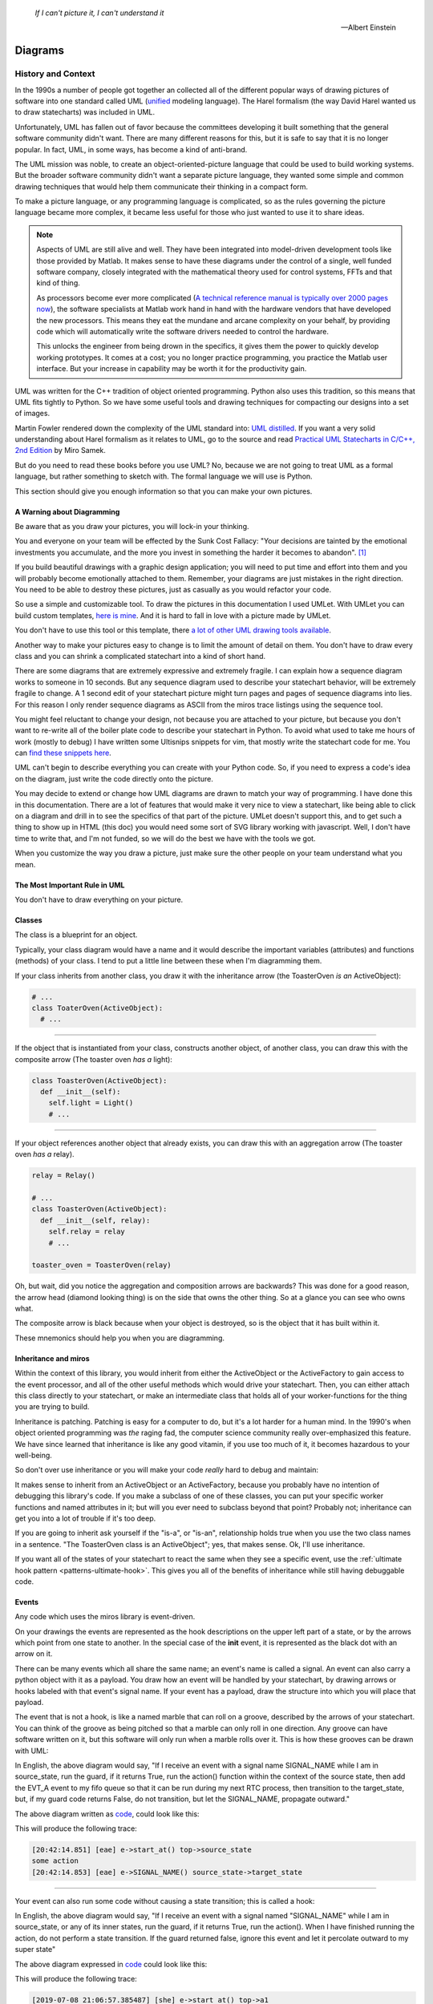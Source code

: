 .. _reading_diagrams-reading-diagrams:

  *If I can't picture it, I can't understand it* 
  
  -- Albert Einstein

Diagrams
========

.. _reading_diagrams-history-and-context:

History and Context
^^^^^^^^^^^^^^^^^^^

In the 1990s a number of people got together an collected all of the different
popular ways of drawing pictures of software into one standard called UML
(`unified <https://xkcd.com/927/>`_ modeling language).  The Harel formalism
(the way David Harel wanted us to draw statecharts) was included in UML.

Unfortunately, UML has fallen out of favor because the committees developing it
built something that the general software community didn't want.  There are many
different reasons for this, but it is safe to say that it is no longer popular.
In fact, UML, in some ways, has become a kind of anti-brand.

The UML mission was noble, to create an object-oriented-picture language that
could be used to build working systems.  But the broader software community
didn't want a separate picture language, they wanted some simple and common
drawing techniques that would help them communicate their thinking in a compact
form.

To make a picture language, or any programming language is complicated, so as
the rules governing the picture language became more complex, it became less
useful for those who just wanted to use it to share ideas.

.. note::

   Aspects of UML are still alive and well.  They have been integrated into
   model-driven development tools like those provided by Matlab.  It makes sense
   to have these diagrams under the control of a single, well funded software
   company, closely integrated with the mathematical theory used for control
   systems, FFTs and that kind of thing.

   As processors become ever more complicated (`A technical reference manual is
   typically over 2000 pages now <http://www.ti.com/tool/HERCULES-DSPLIB>`_),
   the software specialists at Matlab work hand in hand with the hardware
   vendors that have developed the new processors.  This means they eat the
   mundane and arcane complexity on your behalf, by providing code which will
   automatically write the software drivers needed to control the hardware.

   This unlocks the engineer from being drown in the specifics, it gives them
   the power to quickly develop working prototypes.  It comes at a cost; you no
   longer practice programming, you practice the Matlab user interface.  But
   your increase in capability may be worth it for the productivity gain.

UML was written for the C++ tradition of object oriented programming.  Python
also uses this tradition, so this means that UML fits tightly to Python.  So we
have some useful tools and drawing techniques for compacting our designs into a
set of images.

Martin Fowler rendered down the complexity of the UML standard into: `UML
distilled <https://martinfowler.com/books/uml.html>`_.  If you want a very solid
understanding about Harel formalism as it relates to UML, go to the source and
read `Practical UML Statecharts in C/C++, 2nd Edition
<https://sourceforge.net/projects/qpc/files/doc/PSiCC2.pdf/download>`_ by Miro
Samek.

But do you need to read these books before you use UML? No, because we are not
going to treat UML as a formal language, but rather something to sketch with.
The formal language we will use is Python.

This section should give you enough information so that you can make your own
pictures.

.. _reading_diagrams-a-warning-about-diagramming:

A Warning about Diagramming
---------------------------
Be aware that as you draw your pictures, you will lock-in your thinking.

You and everyone on your team will be effected by the Sunk Cost Fallacy:  "Your
decisions are tainted by the emotional investments you accumulate, and the more
you invest in something the harder it becomes to abandon". [#]_  

If you build beautiful drawings with a graphic design application; you will need
to put time and effort into them and you will probably become emotionally
attached to them.  Remember, your diagrams are just mistakes in the right
direction.  You need to be able to destroy these pictures, just as casually as
you would refactor your code.

So use a simple and customizable tool.  To draw the pictures in this
documentation I used UMLet.  With UMLet you can build custom templates, `here is
mine <https://github.com/aleph2c/umlet-statechart-template>`_.  And it is hard
to fall in love with a picture made by UMLet.

You don't have to use this tool or this template, there `a lot of other UML
drawing tools available
<https://en.wikipedia.org/wiki/List_of_Unified_Modeling_Language_tools>`_.

Another way to make your pictures easy to change is to limit the amount of
detail on them.  You don't have to draw every class and you can shrink a
complicated statechart into a kind of short hand.

There are some diagrams that are extremely expressive and extremely fragile.  I
can explain how a sequence diagram works to someone in 10 seconds.  But any
sequence diagram used to describe your statechart behavior, will be extremely
fragile to change.  A 1 second edit of your statechart picture might turn pages
and pages of sequence diagrams into lies.  For this reason I only render
sequence diagrams as ASCII from the miros trace listings using the sequence
tool.

You might feel reluctant to change your design, not because you are attached to
your picture, but because you don't want to re-write all of the boiler plate
code to describe your statechart in Python.  To avoid what used to take me hours
of work (mostly to debug) I have written some Ultisnips snippets for vim, that
mostly write the statechart code for me.  You can `find these snippets here
<https://github.com/aleph2c/vim_tmux/blob/master/snippets/python.snippets>`_.

UML can't begin to describe everything you can create with your Python code.
So, if you need to express a code's idea on the diagram, just write the code
directly onto the picture.

You may decide to extend or change how UML diagrams are drawn to match your way
of programming.  I have done this in this documentation.  There are a lot of
features that would make it very nice to view a statechart, like being able to
click on a diagram and drill in to see the specifics of that part of the
picture.  UMLet doesn't support this, and to get such a thing to show up in HTML
(this doc) you would need some sort of SVG library working with javascript.
Well, I don't have time to write that, and I'm not funded, so we will do the
best we have with the tools we got.

When you customize the way you draw a picture, just make sure the other
people on your team understand what you mean.

.. _reading_diagrams-the-most-important-rule-in-uml:

The Most Important Rule in UML
------------------------------
You don't have to draw everything on your picture.

.. _reading_diagrams-classes:

Classes
-------
The class is a blueprint for an object.

Typically, your class diagram would have a name and it would describe the
important variables (attributes) and functions (methods) of your class.  I tend
to put a little line between these when I'm diagramming them.

.. image:: _static/class_1.svg
    :target: _static/class_1.pdf
    :align: center

If your class inherits from another class, you draw it with the inheritance
arrow (the ToasterOven *is an* ActiveObject):  

.. image:: _static/class_2.svg
    :target: _static/class_2.pdf
    :align: center

.. code-block:: python

  # ...
  class ToaterOven(ActiveObject):
    # ...

----

If the object that is instantiated from your class, constructs another
object, of another class, you can draw this with the composite arrow (The toaster
oven *has a* light):

.. image:: _static/class_3.svg
    :target: _static/class_3.pdf
    :align: center

.. code-block:: python

  class ToasterOven(ActiveObject):
    def __init__(self):
      self.light = Light()
      # ...

----

If your object references another object that already exists, you can draw this
with an aggregation arrow (The toaster oven *has a* relay).

.. image:: _static/class_4.svg
    :target: _static/class_4.pdf
    :align: center

.. code-block:: python

  relay = Relay()

  # ...
  class ToasterOven(ActiveObject):
    def __init__(self, relay):
      self.relay = relay
      # ...

  toaster_oven = ToasterOven(relay)

.. _reading_diagrams-backwards-arrows:

Oh, but wait, did you notice the aggregation and composition arrows are
backwards?  This was done for a good reason, the arrow head (diamond looking
thing) is on the side that owns the other thing.  So at a glance you can see who
owns what.

.. image:: _static/arrow_pear.svg
    :target: _static/arrow_pear.pdf
    :align: center

The composite arrow is black because when your object is destroyed, so is the
object that it has built within it.

.. image:: _static/arrow_pear_2.svg
    :target: _static/arrow_pear_2.pdf
    :align: center

These mnemonics should help you when you are diagramming.

.. _reading_diagrams-inheritance:

Inheritance and miros
----------------------
Within the context of this library, you would inherit from either the
ActiveObject or the ActiveFactory to gain access to the event processor, and all
of the other useful methods which would drive your statechart.  Then, you can
either attach this class directly to your statechart, or make an intermediate
class that holds all of your worker-functions for the thing you are trying to
build.

.. image:: _static/class_6.svg
    :target: _static/class_6.pdf
    :align: center

Inheritance is patching.  Patching is easy for a computer to do, but it's a lot
harder for a human mind.  In the 1990's when object oriented programming was
*the* raging fad, the computer science community really over-emphasized this
feature.  We have since learned that inheritance is like any good vitamin, if
you use too much of it, it becomes hazardous to your well-being.

So don't over use inheritance or you will make your code *really* hard to debug
and maintain:

.. image:: _static/class_7.svg
    :target: _static/class_7.pdf
    :align: center

It makes sense to inherit from an ActiveObject or an ActiveFactory, because you
probably have no intention of debugging this library's code.  If you make a
subclass of one of these classes, you can put your specific worker functions and
named attributes in it; but will you ever need to subclass beyond that point?
Probably not; inheritance can get you into a lot of trouble if it's too deep.

If you are going to inherit ask yourself if the "is-a", or "is-an", relationship
holds true when you use the two class names in a sentence.  "The ToasterOven
class is an ActiveObject"; yes, that makes sense.  Ok, I'll use inheritance.

If you want all of the states of your statechart to react the same when they see
a specific event, use the :ref:`ultimate hook pattern <patterns-ultimate-hook>`.
This gives you all of the benefits of inheritance while still having debuggable
code.

.. _reading_diagrams-events:

Events
------
Any code which uses the miros library is event-driven.

On your drawings the events are represented as the hook descriptions on the
upper left part of a state, or by the arrows which point from one state to
another.  In the special case of the **init** event, it is represented as the
black dot with an arrow on it.

There can be many events which all share the same name; an event's name is
called a signal.  An event can also carry a python object with it as a payload.
You draw how an event will be handled by your statechart, by drawing arrows or
hooks labeled with that event's signal name.  If your event has a payload, draw the
structure into which you will place that payload.

The event that is not a hook, is like a named marble that can roll on a groove,
described by the arrows of your statechart.  You can think of the groove as
being pitched so that a marble can only roll in one direction.  Any groove can
have software written on it, but this software will only run when a marble rolls
over it.  This is how these grooves can be drawn with UML:

.. image:: _static/Transition_Triggers.svg
    :target: _static/Transition_Triggers.pdf
    :align: center

In English, the above diagram would say, "If I receive an event with a signal
name SIGNAL_NAME while I am in source_state, run
the guard, if it returns True, run the action() function within the context of
the source state, then add the EVT_A event to my fifo queue so that it can be
run during my next RTC process, then transition to the target_state, but, if my
guard code returns False, do not transition, but let the SIGNAL_NAME, propagate
outward."

The above diagram written as `code
<https://github.com/aleph2c/miros/blob/master/examples/guard_example.py>`_,
could look like this:

.. code-block:: python
  :emphasize-lines: 24-33
 
   # guard_example.py
   import time
   from collections import namedtuple

   from miros import spy_on
   from miros import Event
   from miros import signals
   from miros import ActiveObject
   from miros import return_status

   OptionalPayload = namedtuple('OptionalPayload', ['x'])

   def guard():
     '''should we let an event pass?'''
     return True

   def action():
     '''some code to run when the event occurs (on the arrow)'''
     print('some action')

   @spy_on
   def source_state(chart, e):
     status = return_status.UNHANDLED
     if(e.signal == signals.SIGNAL_NAME):
       if guard():
         action()  # perform some action on this event

         # the EVT_A event will be posted after we have
         # finish our transition
	 chart.post_fifo(Event(signal=signals.EVT_A))

         # transition to the target_state
	 status = chart.trans(target_state)
     else:
       chart.temp.fun = chart.top
       status = return_status.SUPER
     return status
    
   @spy_on
   def target_state(chart, e):
     chart.temp.fun = chart.top
     status = return_status.SUPER
     return status

   if __name__ == "__main__":

     # event arrow example
     ao = ActiveObject('eae')
     ao.live_trace = True
     ao.start_at(source_state)
     ao.post_fifo(Event(signal=signals.SIGNAL_NAME,
       payload=OptionalPayload(x='1')))
     time.sleep(0.01)

This will produce the following trace:

.. code-block:: python
  
   [20:42:14.851] [eae] e->start_at() top->source_state
   some action
   [20:42:14.853] [eae] e->SIGNAL_NAME() source_state->target_state

----   

Your event can also run some code without causing a state transition; this is
called a hook:

.. image:: _static/hook_diagram_1.svg
    :target: _static/hook_diagram_1.pdf
    :align: center

In English, the above diagram would say, "If I receive an event with a signal
named "SIGNAL_NAME" while I am in source_state, or any of its inner states, run
the guard, if it returns True, run the action().  When I have finished running
the action, do not perform a state transition.  If the guard returned false,
ignore this event and let it percolate outward to my super state"

The above diagram expressed in `code
<https://github.com/aleph2c/miros/blob/master/examples/hook_example_1.py>`_
could look like this:

.. code-block:: python
  :emphasize-lines: 22-25
 
   # hook_example_1.py
   import time
   from collections import namedtuple

   from miros import spy_on
   from miros import Event
   from miros import signals
   from miros import ActiveObject
   from miros import return_status

   OptionalPayload = namedtuple('OptionalPayload', ['x'])

   def guard():
     return True

   def action():
     print('hook code was run {}')

   @spy_on
   def a(chart, e):
     status = return_status.UNHANDLED
     if(e.signal == signals.SIGNAL_NAME):
       if guard():
	 action()
         status = return_status.HANDLED
     else:
       chart.temp.fun = chart.top
       status = return_status.SUPER
     return status

   @spy_on
   def a1(chart, e):
     chart.temp.fun = a
     status = return_status.SUPER
     return status

   if __name__ == "__main__":
     # simple hook example
     ao = ActiveObject(name="she")
     ao.live_trace = True
     ao.start_at(a1)
     ao.post_fifo(Event(signal=signals.SIGNAL_NAME, payload=OptionalPayload(x=2)))
     # starting another thread, let it run for a moment before we shut down
     time.sleep(0.01)  
     print(ao.state_name)
          
This will produce the following trace:

.. code-block:: python

   [2019-07-08 21:06:57.385487] [she] e->start_at() top->a1
   hook code was run 2
   a1

----

If I would like my hook to stop the event from being handled outside of the
state, I would handle it with the hook, but I would show that I'm doing nothing
with it by drawing ``{}`` in the action part of the hook.

.. image:: _static/hook_diagram_2.svg
    :target: _static/hook_diagram_2.pdf
    :align: center

In English, the above diagram would say, "If I receive an event with a signal
named 'SIGNAL_NAME' while I am in a1, or any of its inner states (a11), do
not let this event proceed past the a1 boundary, and do not cause a
state transition."

The above diagram expressed in `code
<https://github.com/aleph2c/miros/blob/master/examples/hook_example_2.py>`_
could look like:

.. code-block:: python
  :emphasize-lines: 26-27
 
   # hook_example_2.py
   import time
   from collections import namedtuple

   from miros import spy_on
   from miros import Event
   from miros import signals
   from miros import ActiveObject
   from miros import return_status

   OptionalPayload = namedtuple('OptionalPayload', ['x'])

   @spy_on
   def a(chart, e):
     status = return_status.UNHANDLED
     if(e.signal == signals.SIGNAL_NAME):
       print("this code should never run")
       status = return_status.HANDLED
     else:
       chart.temp.fun = chart.top
       status = return_status.SUPER
     return status

   @spy_on
   def a1(chart, e):
     if(e.signal == signals.SIGNAL_NAME):
       status = return_status.HANDLED
     else:
       chart.temp.fun = a
       status = return_status.SUPER
     return status

   @spy_on
   def a11(chart, e):
     chart.temp.fun = a1
     status = return_status.SUPER
     return status

   if __name__ == "__main__":
     # simple hook example 2
     ao = ActiveObject(name="she2")
     ao.live_trace = True
     ao.start_at(a11)
     ao.post_fifo(Event(signal=signals.SIGNAL_NAME))
     # starting another thread, let it run for a moment before we shut down
     time.sleep(0.01)  
     print(ao.state_name)

When run the above code will produce the following:

.. code-block:: python
  
   [2019-07-09 06:11:13.640030] [she2] e->start_at() top->a11
   a11

----

There are internal and external signals.

The internal signals are ENTRY_SIGNAL, INIT_SIGNAL and EXIT_SIGNAL.  They are
automatically sent to your statechart by the event processor as it solves the
topological problems required to have your program follow the Harel Formalism.

An event with the ENTRY_SIGNAL will be sent to your state as another event has
caused a transition from the outer part of the state to the inner part of the
state.  On the state drawing, it is called **enter** and it follows the same
drawing rules as any other hook.

Conversely, an event with the EXIT_SIGNAL internal signal is send to your state
when another event has caused a transition from inner part of the state to the
outer part of the state.  On the state drawing, it is called **exit** and it
follows the hook drawing rules. 

An event called INIT_SIGNAL will be sent to your state, once that state has been
settled into.  On the diagram it is a **large black dot** with an arrow on it.

.. image:: _static/internal_signals_1.svg
    :target: _static/internal_signals_1.pdf
    :align: center

Here is some `code
<https://github.com/aleph2c/miros/blob/master/examples/internal_signals_1.py>`_
that would map to the above diagram:

.. code-block:: python
  :emphasize-lines: 13-20, 23-29, 37-42
 
   # internal_signals_1.py
   import time

   from miros import spy_on
   from miros import Event
   from miros import signals
   from miros import ActiveObject
   from miros import return_status

   @spy_on
   def a(chart, e):
     status = return_status.UNHANDLED
     if(e.signal == signals.ENTRY_SIGNAL):
       print("'a' entered")
       status = return_status.HANDLED
     elif(e.signal == signals.EXIT_SIGNAL):
       print("'a' exited")
       status = return_status.HANDLED
     # need to add an external signal so we can cause exits
     # for our demo
     elif(e.signal == signals.Reset):
       status = chart.trans(a)
     elif(e.signal == signals.INIT_SIGNAL):
       print_string  = "code to run after 'a' entered "
       print_string += "and we have settled into 'a', "
       print_string += "the INIT_SIGNAL wants us to "
       print_string += "transition into 'a1'"
       print(print_string)
       status = chart.trans(a1)
     else:
       chart.temp.fun = chart.top
       status = return_status.SUPER
     return status

   @spy_on
   def a1(chart, e):
     if(e.signal == signals.ENTRY_SIGNAL):
       print("'a1' entered")
       status = return_status.HANDLED
     elif(e.signal == signals.EXIT_SIGNAL):
       print("'a1' exited")
       status = return_status.HANDLED
     else:
       chart.temp.fun = a
       status = return_status.SUPER
     return status

   if __name__ == "__main__":
     # simple hook example 2
     ao = ActiveObject(name="she2")
     ao.live_trace = True
     ao.start_at(a1)
     ao.post_fifo(Event(signal=signals.SIGNAL_NAME))
     ao.post_fifo(Event(signal=signals.Reset))
     # starting another thread, let it run for a moment before we shut down
     time.sleep(0.01)  

If we were to run this code we would see:

.. code-block:: python
  
  'a' entered
  'a1' entered
  [2019-07-09 06:54:53.050553] [she2] e->start_at() top->a1
  'a1' exited
  'a' exited
  'a' entered
  code to run after 'a' entered and we have settled into 'a',
  the INIT_SIGNAL wants us to transition into 'a1'
  'a1' entered
  [2019-07-09 06:54:53.052104] [she2] e->Reset() a1->a1

External event signal names are created the moment they are labeled in the code.
Here is some code that shows how this is done:

.. code-block:: python

  from miros import Event, signals
  from collections import namedtuple

  my_event = Event(signal=signals.MY_EVENT)
  my_event_with_payload = Event(signal=signals.MY_EVENT,
    payload="with a payload that is just a string")

  MouseCoordinate = namedtuple("MouseCoordinates",
    ['x_px','y_px','z_px']

  mouse_click_evt = Event(signal=signals.MOUSE_CLICK,
    payload=(MouseCoordinate(x_px=20, y_px=40, z_pz=30)))

.. _reading_diagrams-event-processor-connection:

Event Processor Attachment Points
---------------------------------
The event processor is the rule book for your statechart.  It is the thing that
will cause it to transition from one state to another.  It will trigger
internal events and it will read and run all of your code as your code reacts
to the outside world.

To connect the event processor of your object to a statemachine; inherit it into
the class that will solve your problem, then draw the attachment point like this:

.. image:: _static/attachment_point_1.svg
    :target: _static/attachment_point_1.pdf
    :align: center

This attachment point serves double duty, it shows that the event processor drives
the state chart dynamics and it shows were the state machine is started.

.. note::
  
   I'm not sure if I'm using UML properly according to the standard, and I don't
   really care.  What I care about is if you understand what I mean.

The above diagram could be `written this way
<https://github.com/aleph2c/miros/blob/master/examples/attachment_point_1.py>`_
in Python:

.. code-block:: python
  :emphasize-lines: 82-85
 
   # attachment_point_1.py
   import time

   from miros import spy_on
   from miros import Event
   from miros import signals
   from miros import ActiveObject
   from miros import return_status

   class Class1UsedToSolveProblem(ActiveObject):
     def __init__(self, name):
       '''demonstration class used to show 
	  event processor attachment point on statechart diagram

       **Args**:
	  | ``name`` (string): the name to show up in the trace
       '''
       super().__init__(name)
       self.attribute_1 = None
       self.attribute_2 = None

     def method_1(self):
       print("method 1 called")

     def method_2(self):
       print("method 2 called")

   @spy_on
   def outer_state(chart, e):
     status = return_status.UNHANDLED
     if(e.signal == signals.ENTRY_SIGNAL):
       chart.attribute_1 = True
       chart.attribute_2 = True
       status = return_status.HANDLED
     if(e.signal == signals.Hook):
       print('hook')
       status = return_status.HANDLED
     elif(e.signal == signals.INIT_SIGNAL):
       status = chart.trans(inner_state_1)
     else:
       chart.temp.fun = chart.top
       status = return_status.SUPER
     return status

   @spy_on
   def inner_state_1(chart, e):
     status = return_status.UNHANDLED
     if(e.signal == signals.ENTRY_SIGNAL):
       chart.method_1()
       status = return_status.HANDLED
     elif(e.signal == signals.B):
       status = chart.trans(inner_state_2)
     elif(e.signal == signals.EXIT_SIGNAL):
       chart.method_2()
       status = return_status.HANDLED
     else:
       chart.temp.fun = outer_state
       status = return_status.SUPER
     return status
       
   @spy_on
   def inner_state_2(chart, e):
     status = return_status.UNHANDLED
     if(e.signal == signals.ENTRY_SIGNAL):
       chart.attribute_1 = True
       chart.attribute_2 = True
       status = return_status.HANDLED
     elif(e.signal == signals.A):
       status = chart.trans(inner_state_1)
     elif(e.signal == signals.EXIT_SIGNAL):
       chart.attribute_1 = False
       chart.attribute_2 = False
       status = return_status.HANDLED
     else:
       chart.temp.fun = outer_state
       status = return_status.SUPER
     return status

   if __name__ == "__main__":
     subclassed_ao = Class1UsedToSolveProblem('subclassed_ao')
     subclassed_ao.live_trace = True
     # this is the attachement point where the event processor
     # is linking to the statemachine defined above as a set of 
     # functions which reference each other
     subclassed_ao.start_at(outer_state)
     subclassed_ao.post_fifo(Event(signal=signals.B))
     subclassed_ao.post_fifo(Event(signal=signals.A))
     subclassed_ao.post_fifo(Event(signal=signals.Hook))
     time.sleep(0.01)

If you were to run this code you would see something like this:

.. code-block:: python

   method 1 called
   [07:26:35.66] [subclassed_ao] e->start_at() top->inner_state_1
   method 2 called
   [07:26:35.66] [subclassed_ao] e->B() inner_state_1->inner_state_2
   method 1 called
   [07:26:35.66] [subclassed_ao] e->A() inner_state_2->inner_state_1
   hook

----

In the context of this library an object instantiated with an event processor
can attach itself to a statemachine.  Another object instantiated with a
different event processor can also be attach to the same statemachine.

.. image:: _static/attachment_point_2.svg
    :target: _static/attachment_point_2.pdf
    :align: center

.. note::

   The statemachine and its functions do not keep track of variables or the
   current state; they simply act as a behavioral specification.  The attribute
   changes are always performed on the first arguement of the state function,
   the state function itself has no memory or notion of the program's state.

You could manifest the above diagram in `code like
this <https://github.com/aleph2c/miros/blob/master/examples/attachment_point_2.py>`_:

.. code-block:: python
  :emphasize-lines: 99-100, 110-112
  
  # attachment_point_2.py
  import time

  from miros import spy_on
  from miros import Event
  from miros import signals
  from miros import ActiveObject
  from miros import return_status

  class Class1UsedToSolveProblem(ActiveObject):
    def __init__(self, name):
      '''demonstration class used to show 
         event processor attachment point on statechart diagram

      **Args**:
         | ``name`` (string): the name to show up in the trace
      '''
      super().__init__(name)
      self.attribute_1 = None
      self.attribute_2 = None

    def method_1(self):
      print("method 1 called")

    def method_2(self):
      print("method 2 called")

  class Class2UsedToSolveProblem(Class1UsedToSolveProblem):
    def __init__(self, name):
      '''demonstration class showing how inheritance can
         overload methods of an another class, and indepentently attach
         to the statemachine used by the other class.

      **Args**:
         | ``name`` (string): the name to show up in the trace
      '''
      super().__init__(name)

    def method_1(self):
      print("method 1(overloaded) called")

    def method_2(self):
      print("method 2(overloaded) called")

  @spy_on
  def outer_state(chart, e):
    status = return_status.UNHANDLED
    if(e.signal == signals.ENTRY_SIGNAL):
      chart.attribute_1 = True
      chart.attribute_2 = True
      status = return_status.HANDLED
    if(e.signal == signals.Hook):
      print('hook')
      status = return_status.HANDLED
    elif(e.signal == signals.INIT_SIGNAL):
      status = chart.trans(inner_state_1)
    else:
      chart.temp.fun = chart.top
      status = return_status.SUPER
    return status

  @spy_on
  def inner_state_1(chart, e):
    status = return_status.UNHANDLED
    if(e.signal == signals.ENTRY_SIGNAL):
      chart.method_1()
      status = return_status.HANDLED
    elif(e.signal == signals.B):
      status = chart.trans(inner_state_2)
    elif(e.signal == signals.EXIT_SIGNAL):
      chart.method_2()
      status = return_status.HANDLED
    else:
      chart.temp.fun = outer_state
      status = return_status.SUPER
    return status
      
  @spy_on
  def inner_state_2(chart, e):
    status = return_status.UNHANDLED
    if(e.signal == signals.ENTRY_SIGNAL):
      chart.attribute_1 = True
      chart.attribute_2 = True
      status = return_status.HANDLED
    elif(e.signal == signals.A):
      status = chart.trans(inner_state_1)
    elif(e.signal == signals.EXIT_SIGNAL):
      chart.attribute_1 = False
      chart.attribute_2 = False
      status = return_status.HANDLED
    else:
      chart.temp.fun = outer_state
      status = return_status.SUPER
    return status

  if __name__ == "__main__":
    subclassed_ao1 = Class1UsedToSolveProblem('subclassed_ao1')
    subclassed_ao1.live_trace = True
    # this is the attachement point to the first object
    subclassed_ao1.start_at(outer_state)
    subclassed_ao1.post_fifo(Event(signal=signals.B))
    subclassed_ao1.post_fifo(Event(signal=signals.A))
    subclassed_ao1.post_fifo(Event(signal=signals.Hook))

    # the two statemachines will be running at the same time in different
    # threads, so we will delay so we don't end up with a confusing trace
    time.sleep(0.01)
    subsubclassed_ao2 = Class2UsedToSolveProblem('subsubclassed_ao2')
    subsubclassed_ao2.live_trace = True
    # this is the attachement point to the second object
    # (it uses the same statemachine as the first object)
    subsubclassed_ao2.start_at(outer_state)
    subsubclassed_ao2.post_fifo(Event(signal=signals.Hook))
    subsubclassed_ao2.post_fifo(Event(signal=signals.B))
    subsubclassed_ao2.post_fifo(Event(signal=signals.A))
    
    time.sleep(0.01)

This would produce output like this:

.. code-block:: python
  
  method 1 called
  [07:45:22.30] [subclassed_ao1] e->start_at() top->inner_state_1
  method 2 called
  [07:45:22.30] [subclassed_ao1] e->B() inner_state_1->inner_state_2
  method 1 called
  [07:45:22.30] [subclassed_ao1] e->A() inner_state_2->inner_state_1
  hook
  method 1(overloaded) called
  [07:45:22.32] [subsubclassed_ao2] e->start_at() top->inner_state_1
  hook
  method 2(overloaded) called
  [07:45:22.32] [subsubclassed_ao2] e->B() inner_state_1->inner_state_2
  method 1(overloaded) called
  [07:45:22.32] [subsubclassed_ao2] e->A() inner_state_2->inner_state_1

----

If you want to embed your state machine within your class, you can, you just
write it's functions as ``staticmethods`` and use the ``miros.Factory``.  An
embedded state chart might look like this:

.. image:: _static/attachment_point_4.svg
    :target: _static/attachment_point_4.pdf
    :align: center

The ``Event Processor`` component in the ``ClassWithEmbeddedChart`` is taking up
a lot of room on the diagram.  So, why not just keep the bulbus part of its
glyph as a shorthand for the attachment point.  It still shows where we want the
statechart to start:

.. image:: _static/attachment_point_5.svg
    :target: _static/attachment_point_5.pdf
    :align: center

Here is the `code
<https://github.com/aleph2c/miros/blob/master/examples/class_with_embedded_chart.py>`_
that could manifest the above diagram, notice that the ``start_at`` call is made
within the ``ClassWithEmbeddedChart`` ``__init__`` method:

.. code-block:: python
  :emphasize-lines: 51,52
  
  import time
  from collections import namedtuple

  from miros import Event
  from miros import signals
  from miros import Factory
  from miros import return_status

  class ClassWithEmbeddedChart(Factory):
    def __init__(self, name, live_trace=None):
      '''demonstration of a miros hierarchical statemachine within a class.

      **Args**:
         | ``name`` (str): The name of this object in the trace instrumentation
         | ``live_trace=None`` (str): set to true to get a live trace of the chart
      '''
      super().__init__(name)
     
      self.live_trace = True if live_trace else False
      self.outer_state = self.create(state="outer_state"). \
        catch(signal=signals.ENTRY_SIGNAL,
          handler=self.outer_state_entry_signal). \
        catch(signal=signals.INIT_SIGNAL,
          handler=self.outer_state_init_signal). \
        catch(signal=signals.Hook,
          handler=self.outer_state_hook). \
        to_method()

      self.inner_state_1 = self.create(state="inner_state_1"). \
        catch(signal=signals.ENTRY_SIGNAL,
          handler=self.inner_state_1_entry_signal). \
        catch(signal=signals.EXIT_SIGNAL,
          handler=self.inner_state_1_exit_signal). \
        catch(signal=signals.B,
          handler=self.inner_state_1_b). \
        to_method()

      self.inner_state_2 = self.create(state="inner_state_2"). \
        catch(signal=signals.ENTRY_SIGNAL,
          handler=self.inner_state_2_entry_signal). \
        catch(signal=signals.A,
          handler=self.inner_state_2_a). \
        catch(signal=signals.EXIT_SIGNAL,
          handler=self.inner_state_2_exit_signal). \
        to_method()

      self.nest(self.outer_state, parent=None). \
        nest(self.inner_state_1, parent=self.outer_state). \
        nest(self.inner_state_2, parent=self.outer_state)

      # this is the attachment point on the diagram
      self.start_at(self.outer_state)

    @staticmethod
    def outer_state_entry_signal(chart, e):
      status = return_status.HANDLED
      chart.attribute_1 = False
      chart.attribute_2 = False
      return status

    @staticmethod
    def outer_state_init_signal(chart, e):
      status = chart.trans(chart.inner_state_1)
      return status

    @staticmethod
    def outer_state_hook(chart, e):
      status = return_status.HANDLED
      print("hook")
      return status

    @staticmethod
    def inner_state_1_entry_signal(chart, e):
      status = return_status.HANDLED
      chart.method_1()
      return status

    @staticmethod
    def inner_state_1_exit_signal(chart, e):
      status = return_status.HANDLED
      chart.method_2()
      return status

    @staticmethod
    def inner_state_1_b(chart, e):
      status = chart.trans(chart.inner_state_2)
      return status

    @staticmethod
    def inner_state_2_entry_signal(chart, e):
      status = return_status.HANDLED
      chart_attribute_1 = True
      chart_attribute_2 = True
      return status

    @staticmethod
    def inner_state_2_a(chart, e):
      status = chart.trans(chart.inner_state_1)
      return status

    @staticmethod
    def inner_state_2_exit_signal(chart, e):
      status = return_status.HANDLED
      chart_attribute_1 = False
      chart_attribute_2 = False
      return status

    def method_1(self):
      print("calling method_1")

    def method_2(self):
      print("calling method_2")

  if __name__ == "__main__":
    cwec = ClassWithEmbeddedChart('cwec', live_trace=True)
    cwec.post_fifo(Event(signal=signals.B))
    cwec.post_fifo(Event(signal=signals.Hook))
    cwec.post_fifo(Event(signal=signals.A))
    time.sleep(0.01)

.. note::

  Object Oriented statecharts were first implemented and written about in 1996

As your team gets used to looking at these kinds of diagrams, you might create
a short hand for the attachment point, or leave it off of your diagram all
together.

.. _reading_diagrams-states:

States
------ 

The states in miros are just functions that you write that will react to events
send to them by an active object's event processor.  A state function has
two arguments, a reference to the active object calling it and an event.  State
functions typically contain an if-elif-else structure, which describes the event
arrows and hooks on the statechart diagram.  The state function will contain
information about what state wraps it in the diagram (it's super state), this is
typically expressed in the else clause of it's if-elif-else structure.  The
state function needs to return predefined information to tell the event
processor how it has reacted to an event; like if it is transitioning, or if the
event was unhandled and needs to be passed to the super state, or if it has been
handled so that the event processor can stop processing the event.

An important thing to remember is that a state function will be called many
times by the event processor while it is trying to find the answers to different
questions.  The state function can be asked for its super state, or it can be
asked how it handles a particular event.  The state function acts as a node in a
graph and a behavioral specification.

If you look at the following diagram, you will see we need to define three state
functions.

.. image:: _static/attachment_point_1.svg
    :target: _static/attachment_point_1.pdf
    :align: center

You can see the code that could implement this design `here
<https://github.com/aleph2c/miros/blob/master/examples/attachment_point_1.py>`_.

The outer_state code could look like this:

.. code-block:: python

    from miros import signals
    from miros import return_status
    
    def outer_state(chart, e):

      # return_status contain information about how this state
      # has reacted to the event,
      # we initialize our return status it to UNHANDLED,
      # so that if an event guard fails the event can percolate outward
      # to its superstate (parent state)
      status = return_status.UNHANDLED 
    
      # e, is the event that is being sent to this state function by the event
      # processor
      #
      # The signals object contains all of the signals that are used by this
      # statechart, the ENTRY_SIGNAL is an internal signal which is sent to the
      # this function by the event processor.
      if(e.signal == signals.ENTRY_SIGNAL):
        # we are reacting to the entry event on the diagram
        # we only change variables on the first argument of our function, like
        # we would if it was named 'self' in a typical Python method
        chart.attribute_1 = False  
        chart.attribute_2 = False  

        # this state wants to tell the event processor this event was handled
        # do not percolate outward in the graph (it wouldn't anyway for internal
        # signals)
        status = return_status.HANDLED

      # The INIT_SIGNAL is the big black dot on the diagram.  It is the "now
      # what" signal.  We have landed in the outer_state, now what?  Well our
      # diagram tells use we want a transition to inner_state_1
      elif(e.signal == signals.INIT_SIGNAL):
         # We are reacting to the init event

         # Here we tell the event processor that we want it to transition to a
         # different state by feeding the state function of our target as an
         # argument to the trans method.
         # The trans method will determine what we want  to return from
         # this function.
         status = chart.trans(inner_state_1)

      # The Hook signal name is an external signal name, something that is
      # specific to this design.  The first time, miros sees `Hook` in an event
      # it invents it and appends it to the signals object. (lightweight
      # metaprogramming)
      elif(e.signal == signals.Hook):
        # We are reacting to the Hook event on the diagram.
        #
        # This is what we want to happen if the Hook event is sent to the state
        # chart while it is in this state, or the inner_state_1 or the
        # inner_state_2
        print("hook")
        # This is the code that makes the handing of this event a hook,
        # or an event which causes  code to run without causing a
        # state transition.  Here we tell the event processor to stop searching.

        # So imagine that we were in the inner_state_2 and a 'Hook' event was 
        # sent to the chart, the above code would run and the chart would remain
        # in the inner_state_2 state.
        status = return_status.HANDLED
      else:
        # We specifically write what our outer state function is, since there
        # isn't one for outer_state, we use the special `top` attribute of the
        # active object to indicate to the event processor that we are at the
        # outermost state of our design.
        chart.temp.fun = chart.top 
        # We tell the event processor that we are in the "set-super" part of our
        # state function.  We landed here because the event sent was not handled
        # by the if-elif part of our function above.
        status = return_status.SUPER

      # tell the event processor how we dealt with the event
      return status

The inner_state_1 and inner_state_2 state functions would look like this:

.. code-block:: python
  
   def inner_state_1(chart, e):
     status = return_status.UNHANDLED
     if(e.signal == signals.ENTRY_SIGNAL):
       chart.method_1()
       status = return_status.HANDLED
     elif(e.signal == signals.B):
       status = chart.trans(inner_state_2)
     elif(e.signal == signals.EXIT_SIGNAL):
       chart.method_2()
       status = return_status.HANDLED
     else:
       chart.temp.fun = outer_state
       status = return_status.SUPER
     return status
  
   def inner_state_2(chart, e):
     status = return_status.UNHANDLED
     if(e.signal == signals.ENTRY_SIGNAL):
       chart.attribute_1 = True
       chart.attribute_2 = True
       status = return_status.HANDLED
     elif(e.signal == signals.A):
       status = chart.trans(inner_state_1)
     elif(e.signal == signals.EXIT_SIGNAL):
       chart.attribute_1 = False
       chart.attribute_2 = False
       status = return_status.HANDLED
     else:
       chart.temp.fun = outer_state
       status = return_status.SUPER
     return status

Here is a simple state, you would use it when drawing a finite state machine:

.. image:: _static/simple_state_1.svg
    :target: _static/simple_state_1.pdf
    :align: center

Here is an example of a finite state machine (FSM) -- An oven.

.. image:: _static/simple_state_2.svg
    :target: _static/simple_state_2.pdf
    :align: center

Here is a composite state (a state that can have states within it):

.. image:: _static/composite_state_1.svg
    :target: _static/composite_state_1.pdf
    :align: center

Here is a simple hierarchical state machine (HSM) -- A slightly better oven:

.. image:: _static/composite_state_2.svg
    :target: _static/composite_state_2.pdf
    :align: center

I think a lot of the terminology that was invented for UML came from exhausted
committees working on Friday afternoons, minutes before the weekend:  Any
state-looking-widget on your diagram that actually isn't a state, is called a
pseudostate.  For instance, on our diagram, the black initialization dot and the
H with a star beside it (deep history) are both called pseudostates.

If you had to draw your statechart into a diagram that didn't have enough room
for it, you might want to simplify it into a compacted representation.  This
would let the person reading your diagram know that there is more to it, but
that it was simplified on the picture so that everything would fit on the page.
For some reason this is called "decomposition hiding".  I'll demonstrate this by
hiding some of the details of our HSM oven:

.. image:: _static/composite_state_3.svg
    :target: _static/composite_state_3.pdf
    :align: center

The states aren't useful without the assortment of arrows, internal events and
hooks that you will pepper all over your drawing.  In addition to this, there are
UML ways to solve some of the common problems that you will have when you try to
draw how your code works on a diagram.  Read on for the details.

.. _reading_diagrams-if-structures:

If-Else Structures
------------------
If you would like an event to be managed in different ways depending on some
condition, you would use an if-else structure.  In UML your if-else structures look
like diamonds with an event guard written on one of the arrows:

.. image:: _static/if_else_1.svg
    :target: _static/if_else_1.pdf
    :align: center

.. _reading_diagrams-extending-arrows:

Extending Arrows
----------------
Often you will find it tricky to get all of your arrows packed onto your page.
If a number of arrows share the same kind of action, you can "join" them using a
bar:

.. image:: _static/join_1.svg
    :target: _static/join_1.pdf
    :align: center

You can also "fork" them using a bar too:

.. image:: _static/fork_1.svg
    :target: _static/fork_1.pdf
    :align: center

.. _reading_diagrams-terminate-pseudostate:

Terminate Icon
-------------
If you want to destroy your statechart upon reacting to an event, you can use
the terminate pseudostate (icon):

.. image:: _static/terminate_1.svg
    :target: _static/terminate_1.pdf
    :align: center

.. _reading_diagrams-final-state:

Final Icon
----------
If your event has completed all of the work required in the enclose region, you
can draw this with the final state icon:

.. image:: _static/final_1.svg
    :target: _static/final_1.pdf
    :align: center

It might make sense to use this if you want some code to run upon the
initialization of the state, but you do not want to transition deeper into the
state machine:

.. image:: _static/final_2.svg
    :target: _static/final_2.pdf
    :align: center

Fall Through
------------
The miros event handler can do something that I haven't seen specified anywhere,
it can do a kind of catch and release, where an event can be processed by a
state, then released outward into the statechart to be processed by an outer
state.

.. image:: _static/fall_through_1.svg
    :target: _static/fall_through_1.pdf
    :align: center

I draw this with an un-attached arrow.  The arrow has code marked on it, but it
does not connect to anything, to express that it is not locally handled, so that
the event processor will recurse outward in it's search to find where it is
handled.  The action on the unhandled arrow is a kind of side effect that can
provide some useful features.

.. image:: _static/catchandrelease1.svg
    :target: _static/catchandrelease1.pdf
    :align: center

.. note::

  This is not in the UML standard

.. _reading_diagrams-deep-history-dot:

Deep History Icon
-----------------
If an event has caused you to leave a state deeply embedded in your statechart,
but you would like to transition back to that state after the interruption, you
can use the deep history pseudostate, it's a circle enclosing a H*:

.. image:: _static/TransitionToHistoryStatePattern.svg
    :target: _static/TransitionToHistoryStatePattern.pdf
    :align: center

.. _reading_diagrams-publishing-to-other-charts:

Subscription and Publishing Icons
---------------------------------
If you are publishing an event to another chart, it is often very useful to have
your eyes fall on this immediately while looking at your diagram.  It is an
output.  I use a red dot to signify this, red, because the event is currently
stopped, as it is waiting for processing in a queue.

Likewise, if you have subscribed to an event being posted by another chart, it's
often very useful to have your eyes fall immediately on where it is being acted
upon.  It is an input.  I use a green dot, to show that this signal is going, or
being acted upon by the statechart which has subscribed to it

.. image:: _static/pub_sub_icons.svg
    :target: _static/pub_sub_icons.pdf
    :align: center

.. note::

  This is not in the UML standard


.. _reading_diagrams-high-level-dependency-diagrams:

High Level Federation Diagrams
------------------------------
If you have a number of statecharts that are all working together to perform
some sort of collective action, it's often very useful to see how they relate
to one another from a very high point of view.  For this I draw high level
dependency diagrams:

.. image:: _static/context_diagram.svg
    :target: _static/context_diagram.pdf
    :align: center

When I need to write about a specific part of the system, I will change it's
colour to draw my audience's attention.  In this example I am trying to draw
your attention to the CacheFileChart used by the `miros-rabbitmq plugin
<https://aleph2c.github.io/miros-rabbitmq/how_it_works.html>`_.

.. note::

  This is not in the UML standard

.. _reading_diagrams-medium-level-construction-and-pub/sub-diagrams:

Medium Level Construction and Pub/Sub Diagrams
----------------------------------------------
If you have build a federation of statecharts working together, you might want
to look at how a specific statechart works in the context of this federation
without looking at the details of its state machine.  This can be done with a
medium level contextual view.  You would identify what it publishes, what it's
subscribed to and what it constructs to perform it's roll:

.. image:: _static/medium_context_lan_chart.svg
    :target: _static/medium_context_lan_chart.pdf
    :align: center

This is a medium context diagram of the LanChart used by the `miros-rabbitmq plugin
<https://aleph2c.github.io/miros-rabbitmq/how_it_works.html>`_.  It uses two
"has a" composite arrows to show that it builds a CacheFileChart and a
LanRecceChart when it is constructed.  When the LanChart is destroyed, both the
CacheFileChart and the LanRecceChart will be destroyed as well.

We use the publish and subscribe icons to show about events are inputs (green)
and what events are outputs (red).  The payloads of the events are described as
well.  From this diagram we can see how are LanChart chart contributes to the
federation of our design.

What is missing is that the LanChart doesn't describe who constructs it.  I
really shouldn't because it doesn't have access to this information.  To see
this, you would reference the detailed statechart diagram.

.. _reading_diagrams-detailed-statechart-diagrams:

Detailed Statechart Diagrams
----------------------------
The complete statechart is something that shows the topological nature of your
design with code marked upon it so you can quickly scan it and see what it's
doing.  The publish and subscription dots are immediately visible and if you
need to further augment the chart with graphs to describe timing or whatever you
think will be useful, place those on the diagram too:

.. image:: _static/miros_rabbitmq_cache_file_chart.svg
    :target: _static/miros_rabbitmq_cache_file_chart.pdf
    :align: center

.. _reading_diagrams-sequence-diagrams:

Sequence Diagrams
-----------------
Sequence diagrams are very useful and extremely fragile to design changes.  The
`can be generated directly from the trace instrumentation of the state machine
<https://github.com/aleph2c/sequence>`_ and quickly written up in plain text.
You can drop this plain text into your code or use it directly in your docs.

From this instrumentation trace log:

.. code-block:: python

  [2013-3-24] [doc_process] event->begin() spec->statechart
  [2013-3-24] [doc_process] event->prototype() statechart->code
  [2013-3-24] [doc_process] event->debug() code->code
  [2013-3-24] [doc_process] event->communicate() code->trace
  [2013-3-24] [doc_process] event->sequence.rb() trace->sequence_diagram

To this sequence diagram:

.. code-block:: python

   [ Chart: doc_process ] (?)
      spec       statechart        code             trace      sequence_diagram 
        +-begin()->|                |                |                |
        |   (?)    |                |                |                |
        |          +--prototype()-->|                |                |
        |          |      (?)       |                |                |
        |          |                +                |                |
        |          |                 \ (?)           |                |
        |          |                 debug()         |                |
        |          |                 /               |                |
        |          |                <                |                |
        |          |                +-communicate()->|                |
        |          |                |      (?)       |                |
        |          |                |                +-sequence.rb()->|
        |          |                |                |      (?)       |

Avoid spending a lot of time on these diagrams, and avoid the more advanced
diagramming features, since to put effort into hand drawing a sequence diagram
while designing a reactive system will be a Sisyphean effort.

.. _reading_diagrams-payloads:

Payloads
--------
Your statechart is running in its own thread.  An event can be published from
one thread and consumed by another thread.  This means if you put mutable data
in your event's payload, you could be creating a shared global variable between
two separate threads.  Shared global information should be locked and unlocked
if it's being used by multiple concurrent processes.

Instead of coming up with complicated locking mechanisms, wrap large common data
structures within their own statecharts and copy smaller payloads into named
tuples.  A named tuple is immutable, so you won't accidentally shoot yourself in
the foot by inadvertently creating a global variable shared between two
different threads.  You can draw your payloads into your statecharts like this:

.. image:: _static/immutable_payload.svg
    :target: _static/immutable_payload.pdf
    :align: center

Pepper these payload descriptions all over your drawings, you might be repeating
yourself, but the quick understanding that you will be getting from a glance
will pay for this trade-off.  The `namedtuple is nice to work with
<https://docs.python.org/3.5/library/collections.html#collections.namedtuple>`_.

.. raw:: html

  <a class="reference internal" href="zero_to_one.html"<span class="std-ref">prev</span></a>, <a class="reference internal" href="index.html#top"><span class="std std-ref">top</span></a>, <a class="reference internal" href="examples.html"><span class="std std-ref">next</span></a>

.. [#]  `The Sunk Cost Fallacy <https://youarenotsosmart.com/2011/03/25/the-sunk-cost-fallacy/>`_

